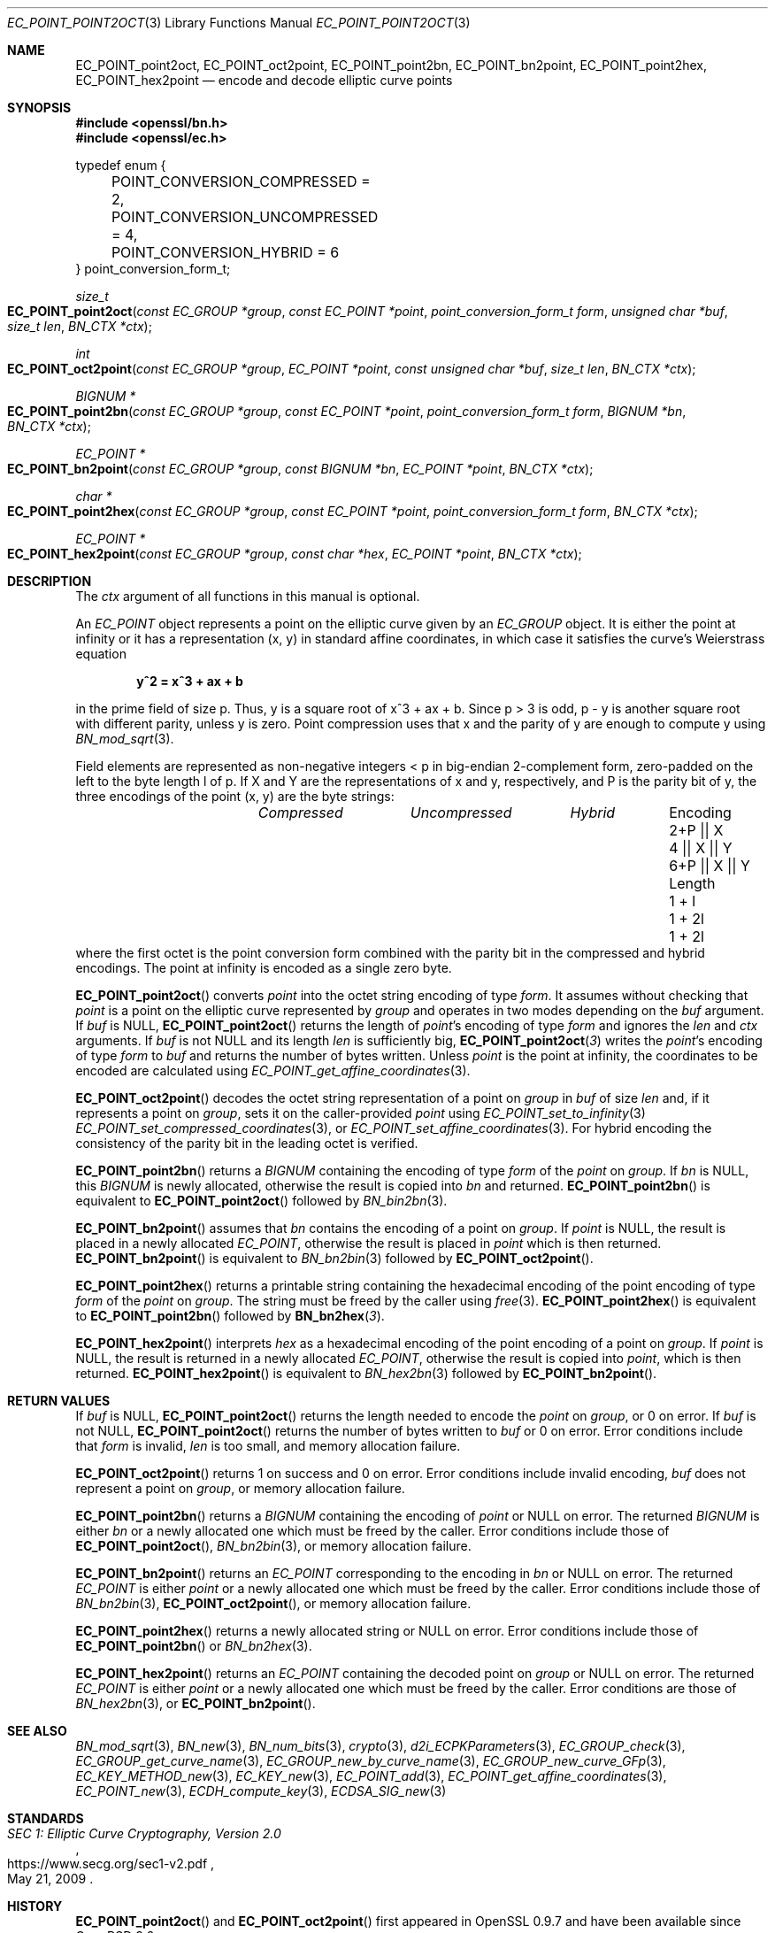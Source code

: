 .\" $OpenBSD: EC_POINT_point2oct.3,v 1.3 2025/05/01 07:27:11 tb Exp $
.\"
.\" Copyright (c) 2025 Theo Buehler <tb@openbsd.org>
.\"
.\" Permission to use, copy, modify, and distribute this software for any
.\" purpose with or without fee is hereby granted, provided that the above
.\" copyright notice and this permission notice appear in all copies.
.\"
.\" THE SOFTWARE IS PROVIDED "AS IS" AND THE AUTHOR DISCLAIMS ALL WARRANTIES
.\" WITH REGARD TO THIS SOFTWARE INCLUDING ALL IMPLIED WARRANTIES OF
.\" MERCHANTABILITY AND FITNESS. IN NO EVENT SHALL THE AUTHOR BE LIABLE FOR
.\" ANY SPECIAL, DIRECT, INDIRECT, OR CONSEQUENTIAL DAMAGES OR ANY DAMAGES
.\" WHATSOEVER RESULTING FROM LOSS OF USE, DATA OR PROFITS, WHETHER IN AN
.\" ACTION OF CONTRACT, NEGLIGENCE OR OTHER TORTIOUS ACTION, ARISING OUT OF
.\" OR IN CONNECTION WITH THE USE OR PERFORMANCE OF THIS SOFTWARE.
.\"
.Dd $Mdocdate: May 1 2025 $
.Dt EC_POINT_POINT2OCT 3
.Os
.Sh NAME
.Nm EC_POINT_point2oct ,
.Nm EC_POINT_oct2point ,
.Nm EC_POINT_point2bn ,
.Nm EC_POINT_bn2point ,
.Nm EC_POINT_point2hex ,
.Nm EC_POINT_hex2point
.Nd encode and decode elliptic curve points
.Sh SYNOPSIS
.In openssl/bn.h
.In openssl/ec.h
.Bd -literal
typedef enum {
	POINT_CONVERSION_COMPRESSED = 2,
	POINT_CONVERSION_UNCOMPRESSED = 4,
	POINT_CONVERSION_HYBRID = 6
} point_conversion_form_t;

.Ed
.Ft size_t
.Fo EC_POINT_point2oct
.Fa "const EC_GROUP *group"
.Fa "const EC_POINT *point"
.Fa "point_conversion_form_t form"
.Fa "unsigned char *buf"
.Fa "size_t len"
.Fa "BN_CTX *ctx"
.Fc
.Ft int
.Fo EC_POINT_oct2point
.Fa "const EC_GROUP *group"
.Fa "EC_POINT *point"
.Fa "const unsigned char *buf"
.Fa "size_t len"
.Fa "BN_CTX *ctx"
.Fc
.Ft "BIGNUM *"
.Fo EC_POINT_point2bn
.Fa "const EC_GROUP *group"
.Fa "const EC_POINT *point"
.Fa "point_conversion_form_t form"
.Fa "BIGNUM *bn"
.Fa "BN_CTX *ctx"
.Fc
.Ft "EC_POINT *"
.Fo EC_POINT_bn2point
.Fa "const EC_GROUP *group"
.Fa "const BIGNUM *bn"
.Fa "EC_POINT *point"
.Fa "BN_CTX *ctx"
.Fc
.Ft "char *"
.Fo EC_POINT_point2hex
.Fa "const EC_GROUP *group"
.Fa "const EC_POINT *point"
.Fa "point_conversion_form_t form"
.Fa "BN_CTX *ctx"
.Fc
.Ft "EC_POINT *"
.Fo EC_POINT_hex2point
.Fa "const EC_GROUP *group"
.Fa "const char *hex"
.Fa "EC_POINT *point"
.Fa "BN_CTX *ctx"
.Fc
.Sh DESCRIPTION
The
.Fa ctx
argument of all functions in this manual is optional.
.Pp
An
.Vt EC_POINT
object represents a point on the elliptic curve given by an
.Vt EC_GROUP
object.
It is either the point at infinity or it has a representation
(x, y) in standard affine coordinates,
in which case it satisfies the curve's Weierstrass equation
.Pp
.Dl y^2 = x^3 + ax + b
.Pp
in the prime field of size p.
Thus, y is a square root of x^3 + ax + b.
Since p > 3 is odd, p - y is another square root
with different parity, unless y is zero.
Point compression uses that x and the parity of y are enough
to compute y using
.Xr BN_mod_sqrt 3 .
.Pp
Field elements are represented as non-negative integers < p
in big-endian 2-complement form, zero-padded on the left to the byte
length l of p.
If X and Y are the representations of x and y, respectively, and P is
the parity bit of y, the three encodings of the point (x, y) are
the byte strings:
.Bl -column "EncodingX" "CompressedX" "UncompressedX" "Hybrid" -offset indent -compact
.It Ta Em Compressed Ta Em Uncompressed Ta Em Hybrid
.It Encoding Ta 2+P || X Ta 4 || X || Y Ta 6+P || X || Y
.It Length Ta 1 + l Ta 1 + 2l Ta 1 + 2l
.El
where the first octet is the point conversion form
combined with the parity bit in the compressed and hybrid encodings.
The point at infinity is encoded as a single zero byte.
.Pp
.Fn EC_POINT_point2oct
converts
.Fa point
into the octet string encoding of type
.Fa form .
It assumes without checking that
.Fa point
is a point on the elliptic curve represented by
.Fa group
and operates in two modes depending on the
.Fa buf
argument.
If
.Fa buf
is
.Dv NULL ,
.Fn EC_POINT_point2oct
returns the length of
.Fa point Ns 's
encoding of type
.Fa form
and ignores the
.Fa len
and
.Fa ctx
arguments.
If
.Fa buf
is not
.Dv NULL
and its length
.Fa len
is sufficiently big,
.Fn EC_POINT_point2oct 3
writes the
.Fa point Ns 's
encoding of type
.Fa form
to
.Fa buf
and returns the number of bytes written.
Unless
.Fa point
is the point at infinity, the coordinates to be encoded are calculated using
.Xr EC_POINT_get_affine_coordinates 3 .
.Pp
.Fn EC_POINT_oct2point
decodes the octet string representation of a point on
.Fa group
in
.Fa buf
of size
.Fa len
and, if it represents a point on
.Fa group ,
sets it on the caller-provided
.Fa point
using
.Xr EC_POINT_set_to_infinity 3
.Xr EC_POINT_set_compressed_coordinates 3 ,
or
.Xr EC_POINT_set_affine_coordinates 3 .
For hybrid encoding the consistency of
the parity bit in the leading octet is verified.
.Pp
.Fn EC_POINT_point2bn
returns a
.Vt BIGNUM
containing the encoding of type
.Fa form
of the
.Fa point
on
.Fa group .
If
.Fa bn
is
.Dv NULL ,
this
.Vt BIGNUM
is newly allocated, otherwise the result is copied into
.Fa bn
and returned.
.Fn EC_POINT_point2bn
is equivalent to
.Fn EC_POINT_point2oct
followed by
.Xr BN_bin2bn 3 .
.Pp
.Fn EC_POINT_bn2point
assumes that
.Fa bn
contains the encoding of a point on
.Fa group .
If
.Fa point
is
.Dv NULL ,
the result is placed in a newly allocated
.Vt EC_POINT ,
otherwise the result is placed in
.Fa point
which is then returned.
.Fn EC_POINT_bn2point
is equivalent to
.Xr BN_bn2bin 3
followed by
.Fn EC_POINT_oct2point .
.Pp
.Fn EC_POINT_point2hex
returns a printable string containing the hexadecimal encoding of
the point encoding of type
.Fa form
of the
.Fa point
on
.Fa group .
The string must be freed by the caller using
.Xr free 3 .
.Fn EC_POINT_point2hex
is equivalent to
.Fn EC_POINT_point2bn
followed by
.Fn BN_bn2hex 3 .
.Pp
.Fn EC_POINT_hex2point
interprets
.Fa hex
as a hexadecimal encoding of the point encoding of a point on
.Fa group .
If
.Fa point
is
.Dv NULL ,
the result is returned in a newly allocated
.Vt EC_POINT ,
otherwise the result is copied into
.Fa point ,
which is then returned.
.Fn EC_POINT_hex2point
is equivalent to
.Xr BN_hex2bn 3
followed by
.Fn EC_POINT_bn2point .
.Sh RETURN VALUES
If
.Fa buf
is
.Dv NULL ,
.Fn EC_POINT_point2oct
returns the length needed to encode the
.Fa point
on
.Fa group ,
or 0 on error.
If
.Fa buf
is not
.Dv NULL ,
.Fn EC_POINT_point2oct
returns the number of bytes written to
.Fa buf
or 0 on error.
Error conditions include that
.Fa form
is invalid,
.Fa len
is too small, and memory allocation failure.
.Pp
.Fn EC_POINT_oct2point
returns 1 on success and 0 on error.
Error conditions include invalid encoding,
.Fa buf
does not represent a point on
.Fa group ,
or memory allocation failure.
.Pp
.Fn EC_POINT_point2bn
returns a
.Vt BIGNUM
containing the encoding of
.Fa point
or
.Dv NULL
on error.
The returned
.Vt BIGNUM
is either
.Fa bn
or a newly allocated one which must be freed by the caller.
Error conditions include those of
.Fn EC_POINT_point2oct ,
.Xr BN_bn2bin 3 ,
or memory allocation failure.
.Pp
.Fn EC_POINT_bn2point
returns an
.Vt EC_POINT
corresponding to the encoding in
.Fa bn
or
.Dv NULL
on error.
The returned
.Vt EC_POINT
is either
.Fa point
or a newly allocated one which must be freed by the caller.
Error conditions include those of
.Xr BN_bn2bin 3 ,
.Fn EC_POINT_oct2point ,
or memory allocation failure.
.Pp
.Fn EC_POINT_point2hex
returns a newly allocated string or
.Dv NULL
on error.
Error conditions include those of
.Fn EC_POINT_point2bn
or
.Xr BN_bn2hex 3 .
.Pp
.Fn EC_POINT_hex2point
returns an
.Vt EC_POINT
containing the decoded point on
.Fa group
or
.Dv NULL
on error.
The returned
.Vt EC_POINT
is either
.Fa point
or a newly allocated one which must be freed by the caller.
Error conditions are those of
.Xr BN_hex2bn 3 ,
or
.Fn EC_POINT_bn2point .
.Sh SEE ALSO
.Xr BN_mod_sqrt 3 ,
.Xr BN_new 3 ,
.Xr BN_num_bits 3 ,
.Xr crypto 3 ,
.Xr d2i_ECPKParameters 3 ,
.Xr EC_GROUP_check 3 ,
.Xr EC_GROUP_get_curve_name 3 ,
.Xr EC_GROUP_new_by_curve_name 3 ,
.Xr EC_GROUP_new_curve_GFp 3 ,
.Xr EC_KEY_METHOD_new 3 ,
.Xr EC_KEY_new 3 ,
.Xr EC_POINT_add 3 ,
.Xr EC_POINT_get_affine_coordinates 3 ,
.Xr EC_POINT_new 3 ,
.Xr ECDH_compute_key 3 ,
.Xr ECDSA_SIG_new 3
.Sh STANDARDS
.Rs
.%T SEC 1: Elliptic Curve Cryptography, Version 2.0
.%U https://www.secg.org/sec1-v2.pdf
.%D May 21, 2009
.Re
.Sh HISTORY
.Fn EC_POINT_point2oct
and
.Fn EC_POINT_oct2point
first appeared in OpenSSL 0.9.7 and have been available since
.Ox 3.2 .
.Pp
.Fn EC_POINT_point2bn ,
.Fn EC_POINT_bn2point ,
.Fn EC_POINT_point2hex ,
and
.Fn EC_POINT_hex2point
first appeared in OpenSSL 0.9.8 and have been available since
.Ox 4.5 .
.Sh BUGS
The
.Vt point_conversion_form_t
is not properly exposed in the API.
There is no representation for the point at infinity nor is there
an API interface for the parity bit,
forcing applications to invent their own and do bit twiddling in buffers.
.Pp
The poorly chosen signatures of the functions in this manual result
in an unergonomic API, particularly so for
.Fn EC_POINT_point2oct
and
.Fn EC_POINT_oct2point .
Due to fundamental misdesign in the EC library,
points are not directly linked to the curve they live on.
Adding checks that
.Fa point
lives on
.Fa group
is too expensive and intrusive, so it is and will continue to be easy
to make the EC_POINT_point2* API output nonsense.
.Pp
.Fn EC_POINT_point2bn
and
.Fn EC_POINT_bn2point
make no sense.
They abuse
.Vt BIGNUM
as a vector type, which is in poor taste.
.Pp
.Fn EC_POINT_point2hex
and
.Fn EC_POINT_hex2point
use a non-standard encoding format.
